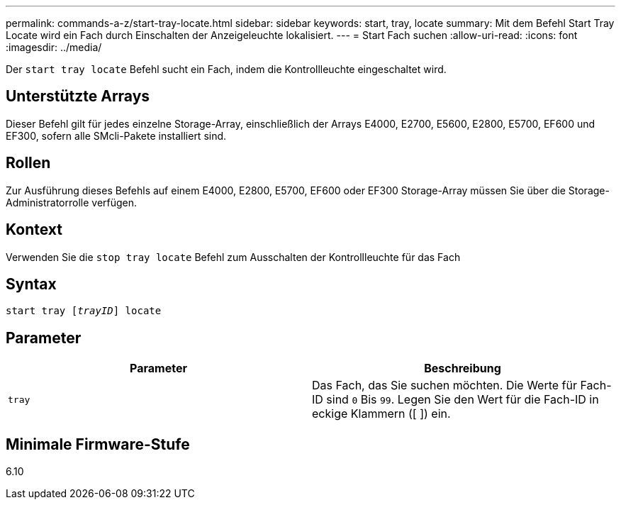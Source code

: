 ---
permalink: commands-a-z/start-tray-locate.html 
sidebar: sidebar 
keywords: start, tray, locate 
summary: Mit dem Befehl Start Tray Locate wird ein Fach durch Einschalten der Anzeigeleuchte lokalisiert. 
---
= Start Fach suchen
:allow-uri-read: 
:icons: font
:imagesdir: ../media/


[role="lead"]
Der `start tray locate` Befehl sucht ein Fach, indem die Kontrollleuchte eingeschaltet wird.



== Unterstützte Arrays

Dieser Befehl gilt für jedes einzelne Storage-Array, einschließlich der Arrays E4000, E2700, E5600, E2800, E5700, EF600 und EF300, sofern alle SMcli-Pakete installiert sind.



== Rollen

Zur Ausführung dieses Befehls auf einem E4000, E2800, E5700, EF600 oder EF300 Storage-Array müssen Sie über die Storage-Administratorrolle verfügen.



== Kontext

Verwenden Sie die `stop tray locate` Befehl zum Ausschalten der Kontrollleuchte für das Fach



== Syntax

[source, cli, subs="+macros"]
----
pass:quotes[start tray [_trayID_]] locate
----


== Parameter

[cols="2*"]
|===
| Parameter | Beschreibung 


 a| 
`tray`
 a| 
Das Fach, das Sie suchen möchten. Die Werte für Fach-ID sind `0` Bis `99`. Legen Sie den Wert für die Fach-ID in eckige Klammern ([ ]) ein.

|===


== Minimale Firmware-Stufe

6.10
